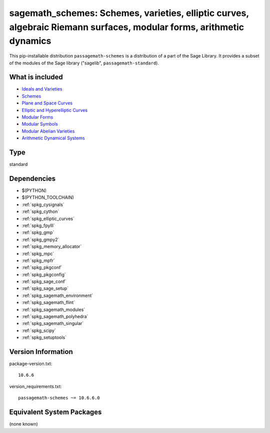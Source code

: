 .. _spkg_sagemath_schemes:

==================================================================================================================================================================
sagemath_schemes: Schemes, varieties, elliptic curves, algebraic Riemann surfaces, modular forms, arithmetic dynamics
==================================================================================================================================================================


This pip-installable distribution ``passagemath-schemes`` is a distribution of a part of the Sage Library.  It provides a subset of the modules of the Sage library ("sagelib", ``passagemath-standard``).


What is included
----------------

* `Ideals and Varieties <https://passagemath.org/docs/latest/html/en/reference/polynomial_rings/sage/rings/polynomial/multi_polynomial_ideal.html>`_

* `Schemes <https://passagemath.org/docs/latest/html/en/reference/schemes/index.html>`_

* `Plane and Space Curves <https://passagemath.org/docs/latest/html/en/reference/curves/index.html>`_

* `Elliptic and Hyperelliptic Curves <https://passagemath.org/docs/latest/html/en/reference/arithmetic_curves/index.html>`_

* `Modular Forms <https://passagemath.org/docs/latest/html/en/reference/modfrm/index.html>`_

* `Modular Symbols <https://passagemath.org/docs/latest/html/en/reference/modsym/index.html>`_

* `Modular Abelian Varieties <https://passagemath.org/docs/latest/html/en/reference/modabvar/index.html>`_

* `Arithmetic Dynamical Systems <https://passagemath.org/docs/latest/html/en/reference/dynamics/index.html#arithmetic-dynamical-systems>`_


Type
----

standard


Dependencies
------------

- $(PYTHON)
- $(PYTHON_TOOLCHAIN)
- :ref:`spkg_cysignals`
- :ref:`spkg_cython`
- :ref:`spkg_elliptic_curves`
- :ref:`spkg_fpylll`
- :ref:`spkg_gmp`
- :ref:`spkg_gmpy2`
- :ref:`spkg_memory_allocator`
- :ref:`spkg_mpc`
- :ref:`spkg_mpfr`
- :ref:`spkg_pkgconf`
- :ref:`spkg_pkgconfig`
- :ref:`spkg_sage_conf`
- :ref:`spkg_sage_setup`
- :ref:`spkg_sagemath_environment`
- :ref:`spkg_sagemath_flint`
- :ref:`spkg_sagemath_modules`
- :ref:`spkg_sagemath_polyhedra`
- :ref:`spkg_sagemath_singular`
- :ref:`spkg_scipy`
- :ref:`spkg_setuptools`

Version Information
-------------------

package-version.txt::

    10.6.6

version_requirements.txt::

    passagemath-schemes ~= 10.6.6.0

Equivalent System Packages
--------------------------

(none known)

